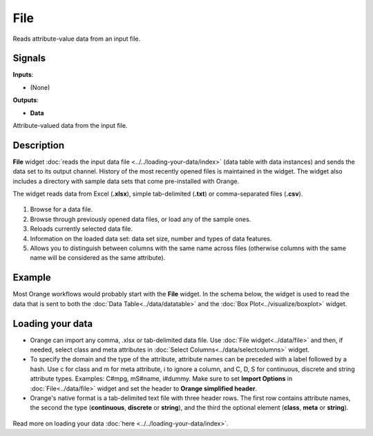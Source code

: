 File
====

.. figure:: icons/file.png

Reads attribute-value data from an input file.

Signals
-------

**Inputs**:

-  (None)

**Outputs**:

-  **Data**

Attribute-valued data from the input file.

Description
-----------

**File** widget :doc:`reads the input data
file <../../loading-your-data/index>` (data table
with data instances) and sends the data set to its output channel.
History of the most recently opened files is maintained in the widget.
The widget also includes a directory with sample data sets that come
pre-installed with Orange.

The widget reads data from Excel (**.xlsx**), simple tab-delimited
(**.txt**) or comma-separated files (**.csv**).

.. figure:: images/File-stamped.png

1. Browse for a data file.
2. Browse through previously opened data files, or load any of the
   sample ones.
3. Reloads currently selected data file.
4. Information on the loaded data set: data set size, number and types
   of data features.
5. Allows you to distinguish between columns with the same name across
   files (otherwise columns with the same name will be considered as the
   same attribute).

Example
-------

Most Orange workflows would probably start with the **File** widget. In
the schema below, the widget is used to read the data that is sent to
both the :doc:`Data Table<../data/datatable>` and the :doc:`Box Plot<../visualize/boxplot>` widget.

.. figure:: images/File-Workflow.png

Loading your data
-----------------

-  Orange can import any comma, .xlsx or tab-delimited data file. Use
   :doc:`File widget<../data/file>` and then, if needed, select class and meta attributes in
   :doc:`Select Columns<../data/selectcolumns>` widget.
-  To specify the domain and the type of the attribute, attribute names
   can be preceded with a label followed by a hash. Use c for class and
   m for meta attribute, i to ignore a column, and C, D, S for
   continuous, discrete and string attribute types. Examples: C#mpg,
   mS#name, i#dummy. Make sure to set **Import Options** in
   :doc:`File<../data/file>` widget and set the header to **Orange simplified header**.
-  Orange's native format is a tab-delimited text file with three header
   rows. The first row contains attribute names, the second the type
   (**continuous**, **discrete** or **string**), and the third the
   optional element (**class**, **meta** or **string**).

.. figure:: images/spreadsheet-simple-head1.png

Read more on loading your data
:doc:`here <../../loading-your-data/index>`.

